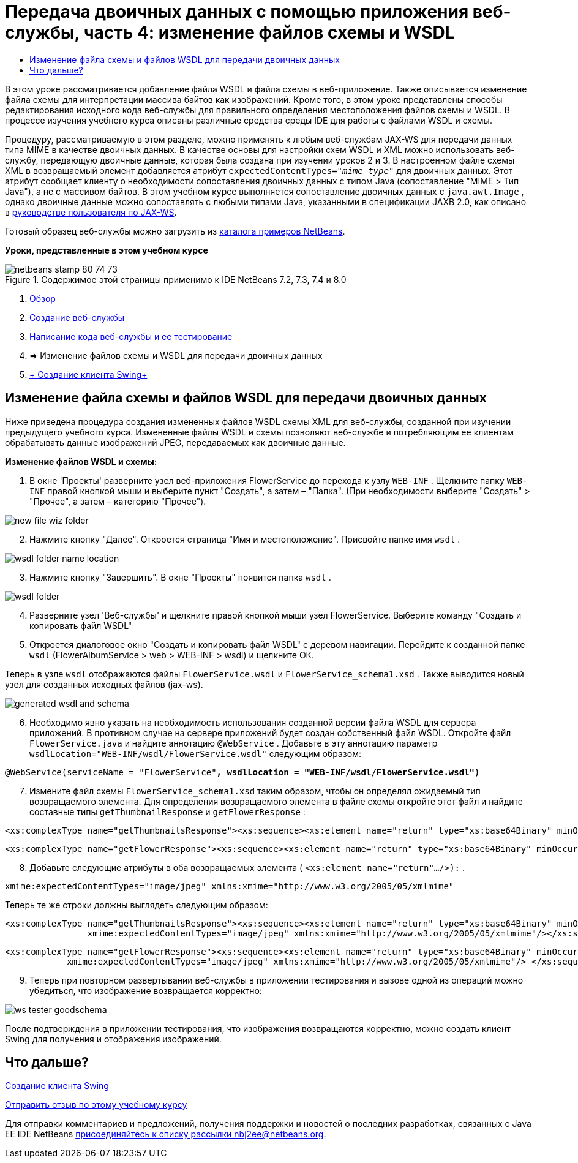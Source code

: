 // 
//     Licensed to the Apache Software Foundation (ASF) under one
//     or more contributor license agreements.  See the NOTICE file
//     distributed with this work for additional information
//     regarding copyright ownership.  The ASF licenses this file
//     to you under the Apache License, Version 2.0 (the
//     "License"); you may not use this file except in compliance
//     with the License.  You may obtain a copy of the License at
// 
//       http://www.apache.org/licenses/LICENSE-2.0
// 
//     Unless required by applicable law or agreed to in writing,
//     software distributed under the License is distributed on an
//     "AS IS" BASIS, WITHOUT WARRANTIES OR CONDITIONS OF ANY
//     KIND, either express or implied.  See the License for the
//     specific language governing permissions and limitations
//     under the License.
//

= Передача двоичных данных с помощью приложения веб-службы, часть 4: изменение файлов схемы и WSDL
:jbake-type: tutorial
:jbake-tags: tutorials 
:markup-in-source: verbatim,quotes,macros
:jbake-status: published
:icons: font
:syntax: true
:source-highlighter: pygments
:toc: left
:toc-title:
:description: Передача двоичных данных с помощью приложения веб-службы, часть 4: изменение файлов схемы и WSDL - Apache NetBeans
:keywords: Apache NetBeans, Tutorials, Передача двоичных данных с помощью приложения веб-службы, часть 4: изменение файлов схемы и WSDL

В этом уроке рассматривается добавление файла WSDL и файла схемы в веб-приложение. Также описывается изменение файла схемы для интерпретации массива байтов как изображений. Кроме того, в этом уроке представлены способы редактирования исходного кода веб-службы для правильного определения местоположения файлов схемы и WSDL. В процессе изучения учебного курса описаны различные средства среды IDE для работы с файлами WSDL и схемы.

Процедуру, рассматриваемую в этом разделе, можно применять к любым веб-службам JAX-WS для передачи данных типа MIME в качестве двоичных данных. В качестве основы для настройки схем WSDL и XML можно использовать веб-службу, передающую двоичные данные, которая была создана при изучении уроков 2 и 3. В настроенном файле схемы XML в возвращаемый элемент добавляется атрибут  ``expectedContentTypes="_mime_type_"``  для двоичных данных. Этот атрибут сообщает клиенту о необходимости сопоставления двоичных данных с типом Java (сопоставление "MIME > Тип Java"), а не с массивом байтов. В этом учебном курсе выполняется сопоставление двоичных данных с  ``java.awt.Image`` , однако двоичные данные можно сопоставлять с любыми типами Java, указанными в спецификации JAXB 2.0, как описано в link:http://jax-ws.dev.java.net/nonav/2.1.4/docs/mtom-swaref.html[+руководстве пользователя по JAX-WS+].

Готовый образец веб-службы можно загрузить из link:https://netbeans.org/projects/samples/downloads/download/Samples%252FWeb%2520Services%252FWeb%2520Service%2520Passing%2520Binary%2520Data%2520--%2520EE6%252FFlowerAlbumService.zip[+каталога примеров NetBeans+].

*Уроки, представленные в этом учебном курсе*

image::images/netbeans-stamp-80-74-73.png[title="Содержимое этой страницы применимо к IDE NetBeans 7.2, 7.3, 7.4 и 8.0"]

1. link:./flower_overview.html[+Обзор+]
2. link:./flower_ws.html[+Создание веб-службы+]
3. link:./flower-code-ws.html[+Написание кода веб-службы и ее тестирование+]
4. => Изменение файлов схемы и WSDL для передачи двоичных данных
5. link:./flower_swing.html[+ Создание клиента Swing+]


== Изменение файла схемы и файлов WSDL для передачи двоичных данных

Ниже приведена процедура создания измененных файлов WSDL схемы XML для веб-службы, созданной при изучении предыдущего учебного курса. Измененные файлы WSDL и схемы позволяют веб-службе и потребляющим ее клиентам обрабатывать данные изображений JPEG, передаваемых как двоичные данные.

*Изменение файлов WSDL и схемы:*

1. В окне 'Проекты' разверните узел веб-приложения FlowerService до перехода к узлу  ``WEB-INF`` . Щелкните папку  ``WEB-INF``  правой кнопкой мыши и выберите пункт "Создать", а затем – "Папка". (При необходимости выберите "Создать" > "Прочее", а затем – категорию "Прочее"). 

image::images/new-file-wiz-folder.png[]

[start=2]
. Нажмите кнопку "Далее". Откроется страница "Имя и местоположение". Присвойте папке имя  ``wsdl`` .

image::images/wsdl-folder-name-location.png[]

[start=3]
. Нажмите кнопку "Завершить". В окне "Проекты" появится папка  ``wsdl`` .

image::images/wsdl-folder.png[]

[start=4]
. Разверните узел 'Веб-службы' и щелкните правой кнопкой мыши узел FlowerService. Выберите команду "Создать и копировать файл WSDL" 

[start=5]
. Откроется диалоговое окно "Создать и копировать файл WSDL" с деревом навигации. Перейдите к созданной папке  ``wsdl``  (FlowerAlbumService > web > WEB-INF > wsdl) и щелкните ОК.

Теперь в узле  ``wsdl``  отображаются файлы  ``FlowerService.wsdl``  и  ``FlowerService_schema1.xsd`` . Также выводится новый узел для созданных исходных файлов (jax-ws).

image::images/generated-wsdl-and-schema.png[]

[start=6]
. Необходимо явно указать на необходимость использования созданной версии файла WSDL для сервера приложений. В противном случае на сервере приложений будет создан собственный файл WSDL. Откройте файл  ``FlowerService.java``  и найдите аннотацию  ``@WebService`` . Добавьте в эту аннотацию параметр  ``wsdlLocation="WEB-INF/wsdl/FlowerService.wsdl"``  следующим образом:

[source,java,subs="{markup-in-source}"]
----

@WebService(serviceName = "FlowerService"*, wsdlLocation = "WEB-INF/wsdl/FlowerService.wsdl")*
----

[start=7]
. Измените файл схемы  ``FlowerService_schema1.xsd``  таким образом, чтобы он определял ожидаемый тип возвращаемого элемента. Для определения возвращаемого элемента в файле схемы откройте этот файл и найдите составные типы  ``getThumbnailResponse``  и  ``getFlowerResponse`` :

[source,xml,subs="{markup-in-source}"]
----

<xs:complexType name="getThumbnailsResponse"><xs:sequence><xs:element name="return" type="xs:base64Binary" minOccurs="0" maxOccurs="unbounded"/></xs:sequence></xs:complexType>
----

[source,xml,subs="{markup-in-source}"]
----

<xs:complexType name="getFlowerResponse"><xs:sequence><xs:element name="return" type="xs:base64Binary" minOccurs="0"/> </xs:sequence></xs:complexType>
----

[start=8]
. Добавьте следующие атрибуты в оба возвращаемых элемента ( ``<xs:element name="return".../>):`` .

[source,java,subs="{markup-in-source}"]
----

xmime:expectedContentTypes="image/jpeg" xmlns:xmime="http://www.w3.org/2005/05/xmlmime"
----

Теперь те же строки должны выглядеть следующим образом:


[source,xml,subs="{markup-in-source}"]
----

<xs:complexType name="getThumbnailsResponse"><xs:sequence><xs:element name="return" type="xs:base64Binary" minOccurs="0" maxOccurs="unbounded"
                xmime:expectedContentTypes="image/jpeg" xmlns:xmime="http://www.w3.org/2005/05/xmlmime"/></xs:sequence></xs:complexType>
----

[source,xml,subs="{markup-in-source}"]
----

<xs:complexType name="getFlowerResponse"><xs:sequence><xs:element name="return" type="xs:base64Binary" minOccurs="0"
            xmime:expectedContentTypes="image/jpeg" xmlns:xmime="http://www.w3.org/2005/05/xmlmime"/> </xs:sequence></xs:complexType>
----

[start=9]
. Теперь при повторном развертывании веб-службы в приложении тестирования и вызове одной из операций можно убедиться, что изображение возвращается корректно: 

image::images/ws-tester-goodschema.png[]

После подтверждения в приложении тестирования, что изображения возвращаются корректно, можно создать клиент Swing для получения и отображения изображений.


== Что дальше?

link:./flower_swing.html[+Создание клиента Swing+]

link:/about/contact_form.html?to=3&subject=Feedback:%20Flower%20WSDL%20EE6[+Отправить отзыв по этому учебному курсу+]

Для отправки комментариев и предложений, получения поддержки и новостей о последних разработках, связанных с Java EE IDE NetBeans link:../../../community/lists/top.html[+присоединяйтесь к списку рассылки nbj2ee@netbeans.org+].

